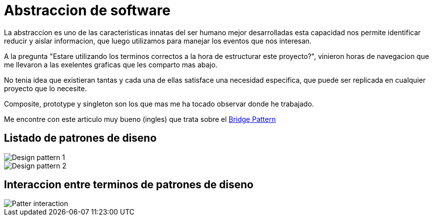 = Abstraccion de software
:hp-image: http://photo.foter.com/photos/272/abstract-flowing-fluid-colours.jpg
:hp-tags: articles,software

La abstraccion es uno de las caracteristicas innatas del ser humano mejor desarrolladas
esta capacidad nos permite identificar reducir y aislar informacion, que luego 
utilizamos para manejar los eventos que nos interesan.

A la pregunta "Estare utilizando los terminos correctos a la hora de estructurar este proyecto?", vinieron horas de navegacion que me llevaron a las exelentes graficas que les comparto mas abajo.

No tenia idea que existieran tantas y cada una de ellas satisface una necesidad especifica, que puede ser replicada en cualquier proyecto que lo necesite.

Composite, prototype y singleton son los que mas me ha tocado observar donde he trabajado.

Me encontre con este articulo muy bueno (ingles) que trata sobre el link:http://simpleprogrammer.com/2015/06/08/design-patterns-simplified-the-bridge-pattern[Bridge Pattern]

## Listado de patrones de diseno

image::http://41.media.tumblr.com/d79ae21b90fe235d4b34dc6d9626b628/tumblr_noysmdvEDF1tb3anfo1_1280.jpg[Design pattern 1]


image::http://41.media.tumblr.com/eca7b79dfe053640e2191de22473c4ed/tumblr_noysmqaReq1tb3anfo1_1280.jpg[Design pattern 2]

## Interaccion entre terminos de patrones de diseno

image::http://41.media.tumblr.com/31bcfdc78d45ba49e9e5861821f71c0a/tumblr_noyspyXlpQ1tb3anfo1_1280.jpg[Patter interaction]

